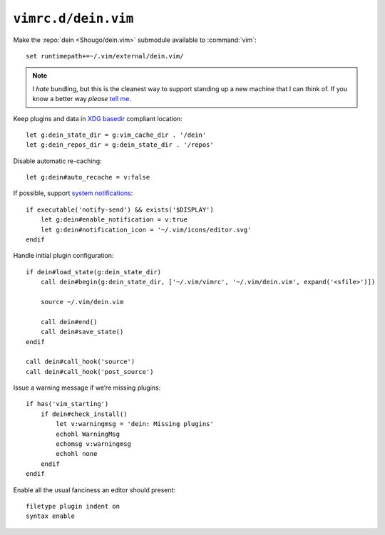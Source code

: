 ``vimrc.d/dein.vim``
====================

Make the :repo:`dein <Shougo/dein.vim>` submodule available to :command:`vim`::

    set runtimepath+=~/.vim/external/dein.vim/

.. note::

    I *hate* bundling, but this is the cleanest way to support standing up a new
    machine that I can think of.  If you know a better way *please* `tell me`_.

Keep plugins and data in `XDG basedir`_ compliant location::

    let g:dein_state_dir = g:vim_cache_dir . '/dein'
    let g:dein_repos_dir = g:dein_state_dir . '/repos'

Disable automatic re-caching::

    let g:dein#auto_recache = v:false

If possible, support `system notifications`_:

::

    if executable('notify-send') && exists('$DISPLAY')
        let g:dein#enable_notification = v:true
        let g:dein#notification_icon = '~/.vim/icons/editor.svg'
    endif

Handle initial plugin configuration::

    if dein#load_state(g:dein_state_dir)
        call dein#begin(g:dein_state_dir, ['~/.vim/vimrc', '~/.vim/dein.vim', expand('<sfile>')])

        source ~/.vim/dein.vim

        call dein#end()
        call dein#save_state()
    endif

    call dein#call_hook('source')
    call dein#call_hook('post_source')

Issue a warning message if we’re missing plugins::

    if has('vim_starting')
        if dein#check_install()
            let v:warningmsg = 'dein: Missing plugins'
            echohl WarningMsg
            echomsg v:warningmsg
            echohl none
        endif
    endif

Enable all the usual fanciness an editor should present::

    filetype plugin indent on
    syntax enable

.. _tell me: jnrowe@gmail.com
.. _XDG basedir: http://standards.freedesktop.org/basedir-spec/basedir-spec-latest.html
.. _system notifications: https://git.gnome.org/browse/libnotify
